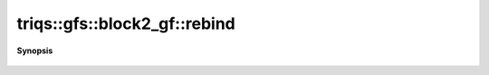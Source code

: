 ..
   Generated automatically by cpp2rst

.. highlight:: c
.. role:: red
.. role:: green
.. role:: param
.. role:: cppbrief


.. _block2_gf_rebind:

triqs::gfs::block2_gf::rebind
=============================


**Synopsis**

 .. rst-class:: cppsynopsis

    1. | :cppbrief:`---------------  Rebind --------------------`
       | void :red:`rebind` (block2_gf<Var, Target> :param:`x`) noexcept





         Rebind
